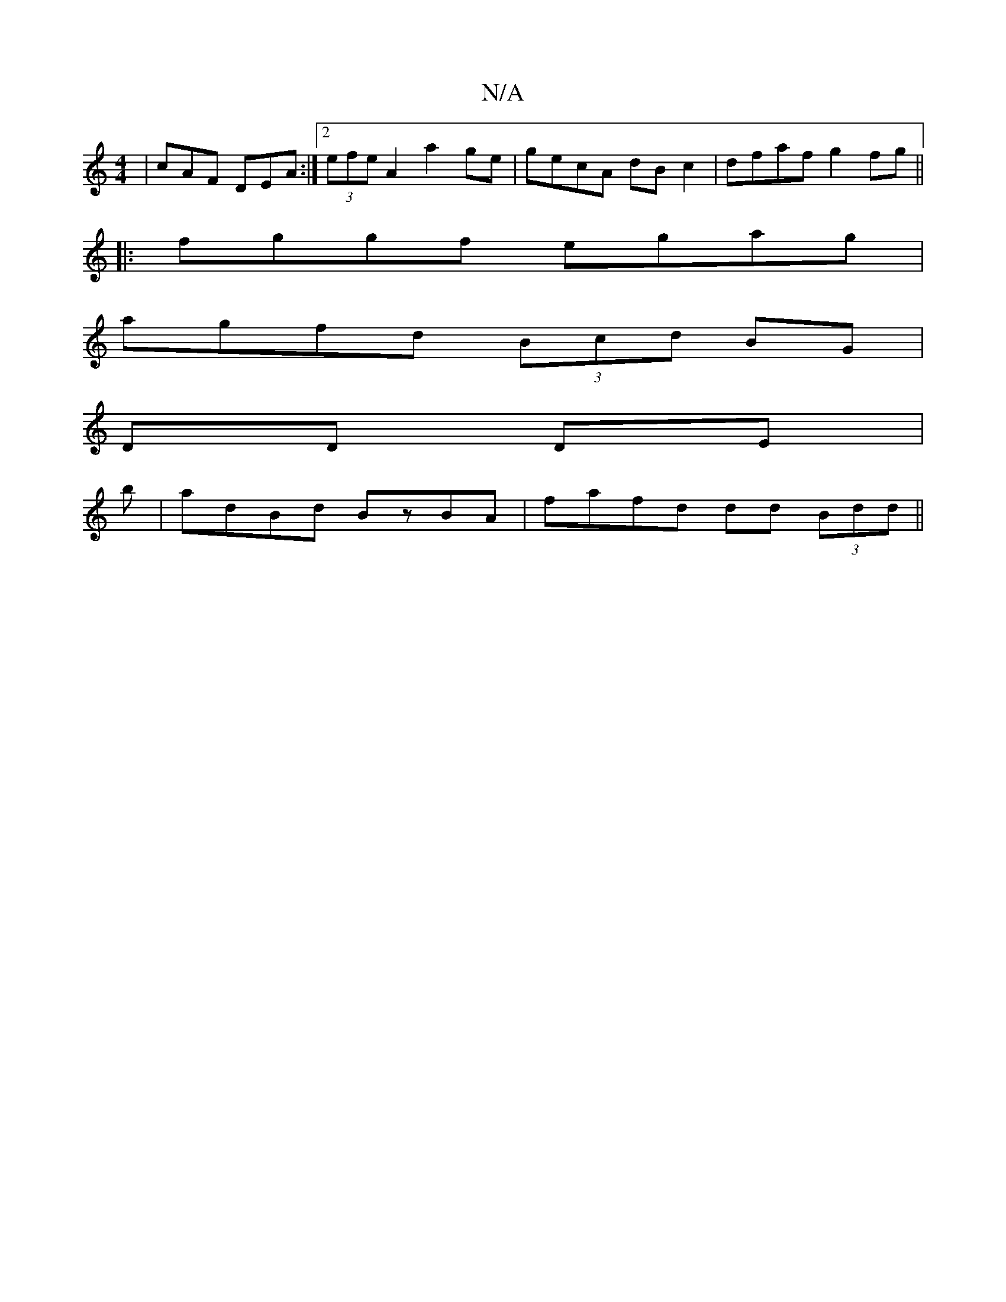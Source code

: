 X:1
T:N/A
M:4/4
R:N/A
K:Cmajor
| cAF DEA :|[2 (3efe A2 a2 ge | gecA dB c2 | dfaf g2 fg ||
|:fggf egag |
agfd (3Bcd BG |
DD DE |
b|adBd BzBA|fafd dd (3Bdd||

|:cd d2 d2 :|
d2 | fa (3a/b ga | gf eg | f/e/e/f/ ge | de d2 | dc (3ABc dc